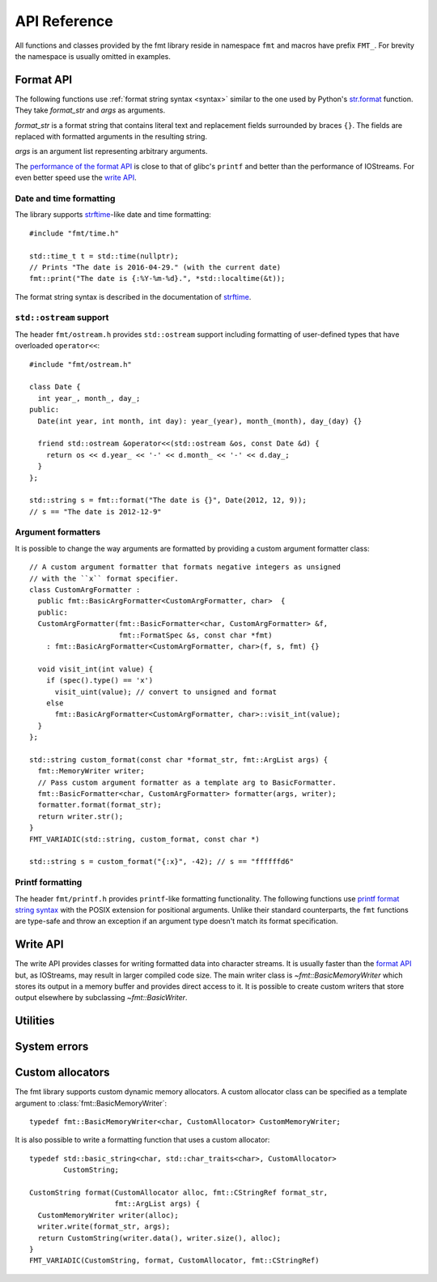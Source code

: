 .. _string-formatting-api:

*************
API Reference
*************

All functions and classes provided by the fmt library reside
in namespace ``fmt`` and macros have prefix ``FMT_``. For brevity the
namespace is usually omitted in examples.

Format API
==========

The following functions use :ref:`format string syntax <syntax>` similar
to the one used by Python's `str.format
<http://docs.python.org/3/library/stdtypes.html#str.format>`_ function.
They take *format_str* and *args* as arguments.

*format_str* is a format string that contains literal text and replacement
fields surrounded by braces ``{}``. The fields are replaced with formatted
arguments in the resulting string.

*args* is an argument list representing arbitrary arguments.

The `performance of the format API
<https://github.com/fmtlib/fmt/blob/master/README.rst#speed-tests>`_ is close
to that of glibc's ``printf`` and better than the performance of IOStreams.
For even better speed use the `write API`_.

.. _format:

.. doxygenfunction:: format(CStringRef, ArgList)

.. doxygenfunction:: operator""_format(const char *, std::size_t)

.. _print:

.. doxygenfunction:: print(CStringRef, ArgList)

.. doxygenfunction:: print(std::FILE *, CStringRef, ArgList)

.. doxygenclass:: fmt::BasicFormatter
   :members:

Date and time formatting
------------------------

The library supports `strftime
<http://en.cppreference.com/w/cpp/chrono/c/strftime>`_-like date and time
formatting::

  #include "fmt/time.h"

  std::time_t t = std::time(nullptr);
  // Prints "The date is 2016-04-29." (with the current date)
  fmt::print("The date is {:%Y-%m-%d}.", *std::localtime(&t));

The format string syntax is described in the documentation of
`strftime <http://en.cppreference.com/w/cpp/chrono/c/strftime>`_.

``std::ostream`` support
------------------------

The header ``fmt/ostream.h`` provides ``std::ostream`` support including
formatting of user-defined types that have overloaded ``operator<<``::

  #include "fmt/ostream.h"

  class Date {
    int year_, month_, day_;
  public:
    Date(int year, int month, int day): year_(year), month_(month), day_(day) {}

    friend std::ostream &operator<<(std::ostream &os, const Date &d) {
      return os << d.year_ << '-' << d.month_ << '-' << d.day_;
    }
  };

  std::string s = fmt::format("The date is {}", Date(2012, 12, 9));
  // s == "The date is 2012-12-9"

.. doxygenfunction:: print(std::ostream&, CStringRef, ArgList)

Argument formatters
-------------------

It is possible to change the way arguments are formatted by providing a
custom argument formatter class::

  // A custom argument formatter that formats negative integers as unsigned
  // with the ``x`` format specifier.
  class CustomArgFormatter :
    public fmt::BasicArgFormatter<CustomArgFormatter, char>  {
    public:
    CustomArgFormatter(fmt::BasicFormatter<char, CustomArgFormatter> &f,
                       fmt::FormatSpec &s, const char *fmt)
      : fmt::BasicArgFormatter<CustomArgFormatter, char>(f, s, fmt) {}

    void visit_int(int value) {
      if (spec().type() == 'x')
        visit_uint(value); // convert to unsigned and format
      else
        fmt::BasicArgFormatter<CustomArgFormatter, char>::visit_int(value);
    }
  };

  std::string custom_format(const char *format_str, fmt::ArgList args) {
    fmt::MemoryWriter writer;
    // Pass custom argument formatter as a template arg to BasicFormatter.
    fmt::BasicFormatter<char, CustomArgFormatter> formatter(args, writer);
    formatter.format(format_str);
    return writer.str();
  }
  FMT_VARIADIC(std::string, custom_format, const char *)

  std::string s = custom_format("{:x}", -42); // s == "ffffffd6"

.. doxygenclass:: fmt::ArgVisitor
   :members:

.. doxygenclass:: fmt::BasicArgFormatter
   :members:

.. doxygenclass:: fmt::ArgFormatter
   :members:

Printf formatting
-----------------

The header ``fmt/printf.h`` provides ``printf``-like formatting functionality.
The following functions use `printf format string syntax
<http://pubs.opengroup.org/onlinepubs/009695399/functions/fprintf.html>`_ with
the POSIX extension for positional arguments. Unlike their standard
counterparts, the ``fmt`` functions are type-safe and throw an exception if an
argument type doesn't match its format specification.

.. doxygenfunction:: printf(CStringRef, ArgList)

.. doxygenfunction:: fprintf(std::FILE *, CStringRef, ArgList)

.. doxygenfunction:: fprintf(std::ostream&, CStringRef, ArgList)

.. doxygenfunction:: sprintf(CStringRef, ArgList)

.. doxygenclass:: fmt::PrintfFormatter
   :members:

.. doxygenclass:: fmt::BasicPrintfArgFormatter
   :members:

.. doxygenclass:: fmt::PrintfArgFormatter
   :members:

Write API
=========

The write API provides classes for writing formatted data into character
streams. It is usually faster than the `format API`_ but, as IOStreams,
may result in larger compiled code size. The main writer class is
`~fmt::BasicMemoryWriter` which stores its output in a memory buffer and
provides direct access to it. It is possible to create custom writers that
store output elsewhere by subclassing `~fmt::BasicWriter`.

.. doxygenclass:: fmt::BasicWriter
   :members:

.. doxygenclass:: fmt::BasicMemoryWriter
   :members:

.. doxygenclass:: fmt::BasicArrayWriter
   :members:

.. doxygenclass:: fmt::BasicStringWriter
   :members:

.. doxygenfunction:: bin(int)

.. doxygenfunction:: oct(int)

.. doxygenfunction:: hex(int)

.. doxygenfunction:: hexu(int)

.. doxygenfunction:: pad(int, unsigned, Char)

Utilities
=========

.. doxygenfunction:: fmt::arg(StringRef, const T&)

.. doxygenfunction:: operator""_a(const char *, std::size_t)

.. doxygendefine:: FMT_CAPTURE

.. doxygendefine:: FMT_VARIADIC

.. doxygenclass:: fmt::ArgList
   :members:

.. doxygenfunction:: fmt::to_string(const T&)

.. doxygenclass:: fmt::BasicStringRef
   :members:

.. doxygenclass:: fmt::BasicCStringRef
   :members:

.. doxygenclass:: fmt::Buffer
   :protected-members:
   :members:

System errors
=============

.. doxygenclass:: fmt::SystemError
   :members:

.. doxygenfunction:: fmt::format_system_error

.. doxygenclass:: fmt::WindowsError
   :members:

.. _formatstrings:

Custom allocators
=================

The fmt library supports custom dynamic memory allocators.
A custom allocator class can be specified as a template argument to
:class:`fmt::BasicMemoryWriter`::

    typedef fmt::BasicMemoryWriter<char, CustomAllocator> CustomMemoryWriter;

It is also possible to write a formatting function that uses a custom
allocator::

    typedef std::basic_string<char, std::char_traits<char>, CustomAllocator>
            CustomString;

    CustomString format(CustomAllocator alloc, fmt::CStringRef format_str,
                        fmt::ArgList args) {
      CustomMemoryWriter writer(alloc);
      writer.write(format_str, args);
      return CustomString(writer.data(), writer.size(), alloc);
    }
    FMT_VARIADIC(CustomString, format, CustomAllocator, fmt::CStringRef)
